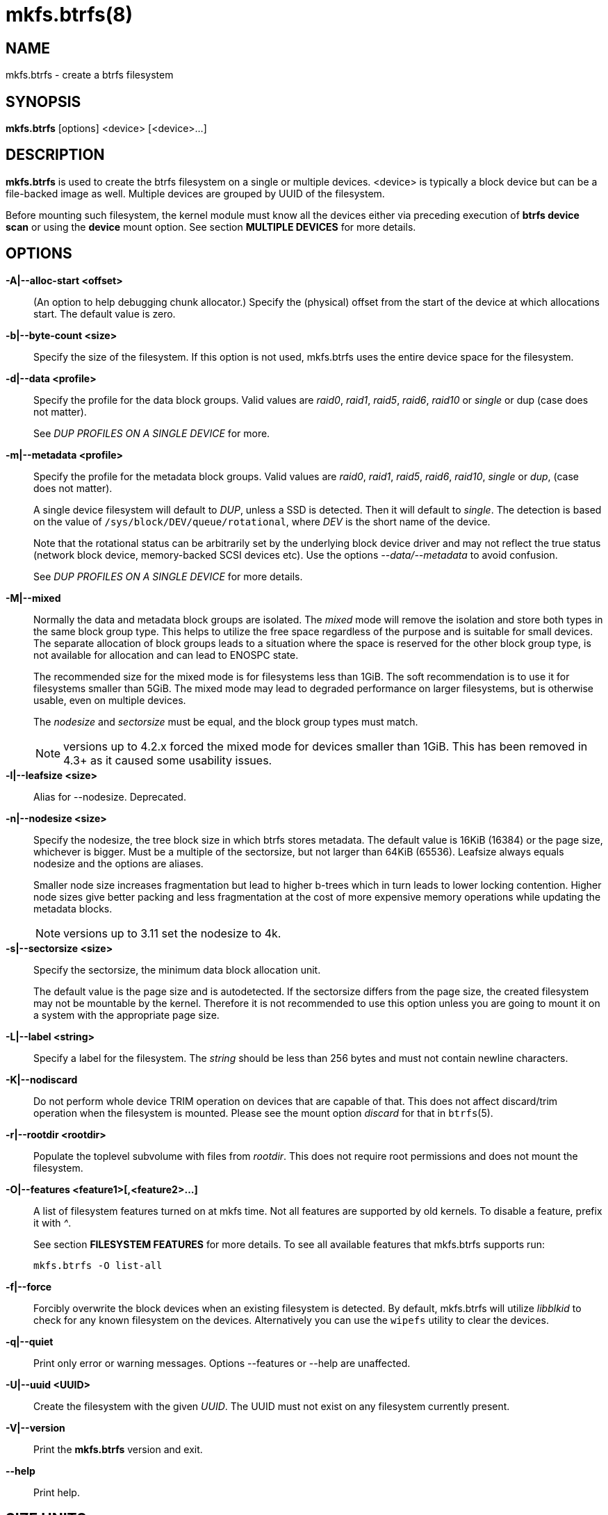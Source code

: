 mkfs.btrfs(8)
=============

NAME
----
mkfs.btrfs - create a btrfs filesystem

SYNOPSIS
--------
*mkfs.btrfs* [options] <device> [<device>...]

DESCRIPTION
-----------
*mkfs.btrfs* is used to create the btrfs filesystem on a single or multiple
devices.  <device> is typically a block device but can be a file-backed image
as well. Multiple devices are grouped by UUID of the filesystem.

Before mounting such filesystem, the kernel module must know all the devices
either via preceding execution of *btrfs device scan* or using the *device*
mount option. See section *MULTIPLE DEVICES* for more details.

OPTIONS
-------
*-A|--alloc-start <offset>*::
(An option to help debugging chunk allocator.)
Specify the (physical) offset from the start of the device at which allocations
start.  The default value is zero.

*-b|--byte-count <size>*::
Specify the size of the filesystem. If this option is not used,
mkfs.btrfs uses the entire device space for the filesystem.

*-d|--data <profile>*::
Specify the profile for the data block groups.  Valid values are 'raid0',
'raid1', 'raid5', 'raid6', 'raid10' or 'single' or dup (case does not matter).
+
See 'DUP PROFILES ON A SINGLE DEVICE' for more.

*-m|--metadata <profile>*::
Specify the profile for the metadata block groups.
Valid values are 'raid0', 'raid1', 'raid5', 'raid6', 'raid10', 'single' or
'dup', (case does not matter).
+
A single device filesystem will default to 'DUP', unless a SSD is detected. Then
it will default to 'single'. The detection is based on the value of
`/sys/block/DEV/queue/rotational`, where 'DEV' is the short name of the device.
+
Note that the rotational status can be arbitrarily set by the underlying block
device driver and may not reflect the true status (network block device, memory-backed
SCSI devices etc). Use the options '--data/--metadata' to avoid confusion.
+
See 'DUP PROFILES ON A SINGLE DEVICE' for more details.

*-M|--mixed*::
Normally the data and metadata block groups are isolated. The 'mixed' mode
will remove the isolation and store both types in the same block group type.
This helps to utilize the free space regardless of the purpose and is suitable
for small devices. The separate allocation of block groups leads to a situation
where the space is reserved for the other block group type, is not available for
allocation and can lead to ENOSPC state.
+
The recommended size for the mixed mode is for filesystems less than 1GiB. The
soft recommendation is to use it for filesystems smaller than 5GiB. The mixed
mode may lead to degraded performance on larger filesystems, but is otherwise
usable, even on multiple devices.
+
The 'nodesize' and 'sectorsize' must be equal, and the block group types must
match.
+
NOTE: versions up to 4.2.x forced the mixed mode for devices smaller than 1GiB.
This has been removed in 4.3+ as it caused some usability issues.

*-l|--leafsize <size>*::
Alias for --nodesize. Deprecated.

*-n|--nodesize <size>*::
Specify the nodesize, the tree block size in which btrfs stores metadata. The
default value is 16KiB (16384) or the page size, whichever is bigger. Must be a
multiple of the sectorsize, but not larger than 64KiB (65536).  Leafsize always
equals nodesize and the options are aliases.
+
Smaller node size increases fragmentation but lead to higher b-trees which in
turn leads to lower locking contention. Higher node sizes give better packing
and less fragmentation at the cost of more expensive memory operations while
updating the metadata blocks.
+
NOTE: versions up to 3.11 set the nodesize to 4k.

*-s|--sectorsize <size>*::
Specify the sectorsize, the minimum data block allocation unit.
+
The default value is the page size and is autodetected. If the sectorsize
differs from the page size, the created filesystem may not be mountable by the
kernel. Therefore it is not recommended to use this option unless you are going
to mount it on a system with the appropriate page size.

*-L|--label <string>*::
Specify a label for the filesystem. The 'string' should be less than 256
bytes and must not contain newline characters.

*-K|--nodiscard*::
Do not perform whole device TRIM operation on devices that are capable of that.
This does not affect discard/trim operation when the filesystem is mounted.
Please see the mount option 'discard' for that in `btrfs`(5).

*-r|--rootdir <rootdir>*::
Populate the toplevel subvolume with files from 'rootdir'.  This does not
require root permissions and does not mount the filesystem.

*-O|--features <feature1>[,<feature2>...]*::
A list of filesystem features turned on at mkfs time. Not all features are
supported by old kernels. To disable a feature, prefix it with '^'.
+
See section *FILESYSTEM FEATURES* for more details.  To see all available
features that mkfs.btrfs supports run:
+
+mkfs.btrfs -O list-all+

*-f|--force*::
Forcibly overwrite the block devices when an existing filesystem is detected.
By default, mkfs.btrfs will utilize 'libblkid' to check for any known
filesystem on the devices. Alternatively you can use the `wipefs` utility
to clear the devices.

*-q|--quiet*::
Print only error or warning messages. Options --features or --help are unaffected.

*-U|--uuid <UUID>*::
Create the filesystem with the given 'UUID'. The UUID must not exist on any
filesystem currently present.

*-V|--version*::
Print the *mkfs.btrfs* version and exit.

*--help*::
Print help.

SIZE UNITS
----------
The default unit is 'byte'. All size parameters accept suffixes in the 1024
base. The recognized suffixes are: 'k', 'm', 'g', 't', 'p', 'e', both uppercase
and lowercase.

MULTIPLE DEVICES
----------------

Before mounting a multiple device filesystem, the kernel module must know the
association of the block devices that are attached to the filesystem UUID.

There is typically no action needed from the user.  On a system that utilizes a
udev-like daemon, any new block device is automatically registered. The rules
call *btrfs device scan*.

The same command can be used to trigger the device scanning if the btrfs kernel
module is reloaded (naturally all previous information about the device
registration is lost).

Another possibility is to use the mount options *device* to specify the list of
devices to scan at the time of mount.

 # mount -o device=/dev/sdb,device=/dev/sdc /dev/sda /mnt

NOTE: that this means only scanning, if the devices do not exist in the system,
mount will fail anyway. This can happen on systems without initramfs/initrd and
root partition created with RAID1/10/5/6 profiles. The mount action can happen
before all block devices are discovered. The waiting is usually done on the
initramfs/initrd systems.

FILESYSTEM FEATURES
-------------------

Features that can be enabled during creation time. See also `btrfs`(5) section
'FILESYSTEM FEATURES'.

*mixed-bg*::
(kernel support since 2.6.37)
+
mixed data and metadata block groups, also set by option '--mixed'

*extref*::
(default since btrfs-progs 3.12, kernel support since 3.7)
+
increased hardlink limit per file in a directory to 65536, older kernels
supported a varying number of hardlinks depending on the sum of all file name
sizes that can be stored into one metadata block

*raid56*::
(kernel support since 3.9)
+
extended format for RAID5/6, also enabled if raid5 or raid6 block groups
are selected

*skinny-metadata*::
(default since btrfs-progs 3.18, kernel support since 3.10)
+
reduced-size metadata for extent references, saves a few percent of metadata

*no-holes*::
(kernel support since 3.14)
+
improved representation of file extents where holes are not explicitly
stored as an extent, saves a few percent of metadata if sparse files are used

BLOCK GROUPS, CHUNKS, RAID
--------------------------

The highlevel organizational units of a filesystem are block groups of three types:
data, metadata and system.

*DATA*::
store data blocks and nothing else

*METADATA*::
store internal metadata in b-trees, can store file data if they fit into the
inline limit

*SYSTEM*::
store structures that describe the mapping between the physical devices and the
linear logical space representing the filesystem

Other terms commonly used:

*block group*::
*chunk*::
a logical range of space of a given profile, stores data, metadata or both;
sometimes the terms are used interchangeably
+
A typical size of metadata block group is 256MiB (filesystem smaller than
50GiB) and 1GiB (larger than 50GiB), for data it's 1GiB. The system block group
size is a few megabytes.

*RAID*::
a block group profile type that utilizes RAID-like features on multiple
devices: striping, mirroring, parity

*profile*::
when used in connection with block groups refers to the allocation strategy
and constraints, see the section 'PROFILES' for more details

PROFILES
--------

There are the following block group types available:

[ cols="^,^,^,^,^",width="60%" ]
|=============================================================
.2+^.<h| Profile   3+^.^h| Redundancy           .2+^.<h| Min/max devices
      ^.^h| Copies   ^.^h| Parity     ^.<h| Striping
| single  | 1            |                |            | 1/any
| DUP     | 2 / 1 device |                |            | 1/any ^(see note 1)^
| RAID0   |              |                | 1 to N     | 2/any
| RAID1   | 2            |                |            | 2/any
| RAID10  | 2            |                | 1 to N     | 4/any
| RAID5   | 1            | 1              | 2 to N - 1 | 2/any ^(see note 2)^
| RAID6   | 1            | 2              | 3 to N - 2 | 3/any ^(see note 3)^
|=============================================================

WARNING: It's not recommended to build btrfs with RAID0/1/10/5/6 prfiles on
partitions from the same device.  Neither redundancy nor performance will be
improved.

'Note 1:' DUP may exist on more than 1 device if it starts on a single device and
another one is added. Since version 4.5.1, *mkfs.btrfs* will let you create DUP
on multiple devices.

'Note 2:' It's not recommended to use 2 devices with RAID5. In that case,
parity stripe will contain the same data as the data stripe, making RAID5
degraded to RAID1 with more overhead.

'Note 3:' It's also not recommended to use 3 devices with RAID6, unless you
want to get effectively 3 copies in a RAID1-like manner (but not exactly that).
N-copies RAID1 is not implemented.

DUP PROFILES ON A SINGLE DEVICE
-------------------------------

The mkfs utility will let the user create a filesystem with profiles that write
the logical blocks to 2 physical locations. Whether there are really 2
physical copies highly depends on the underlying device type.

For example, a SSD drive can remap the blocks internally to a single copy thus
deduplicating them. This negates the purpose of increased redundancy and just
wastes filesystem space without the expected level of redundancy.

The duplicated data/metadata may still be useful to statistically improve the
chances on a device that might perform some internal optimizations. The actual
details are not usually disclosed by vendors. For example we could expect that
not all blocks get deduplicated. This will provide a non-zero probability of
recovery compared to a zero chance if the single profile is used. The user
should make the tradeoff decision. The deduplication in SSDs is thought to be
widely available so the reason behind the mkfs default is to not give a false
sense of redundancy.

As another example, the widely used USB flash or SD cards use a translation
layer between the logical and physical view of the device. The data lifetime
may be affected by frequent plugging. The memory cells could get damaged,
hopefully not destroying both copies of particular data in case of DUP.

The wear levelling techniques can also lead to reduced redundancy, even if the
device does not do any deduplication. The controllers may put data written in
a short timespan into the same physical storage unit (cell, block etc). In case
this unit dies, both copies are lost. BTRFS does not add any artificial delay
between metadata writes.

The traditional rotational hard drives usually fail at the sector level.

In any case, a device that starts to misbehave and repairs from the DUP copy
should be replaced! *DUP is not backup*.

KNOWN ISSUES
------------

**SMALL FILESYSTEMS AND LARGE NODESIZE**

The combination of small filesystem size and large nodesize is not recommended
in general and can lead to various ENOSPC-related issues during mount time or runtime.

Since mixed block group creation is optional, we allow small
filesystem instances with differing values for 'sectorsize' and 'nodesize'
to be created and could end up in the following situation:

  # mkfs.btrfs -f -n 65536 /dev/loop0
  btrfs-progs v3.19-rc2-405-g976307c
  See http://btrfs.wiki.kernel.org for more information.

  Performing full device TRIM (512.00MiB) ...
  Label:              (null)
  UUID:               49fab72e-0c8b-466b-a3ca-d1bfe56475f0
  Node size:          65536
  Sector size:        4096
  Filesystem size:    512.00MiB
  Block group profiles:
    Data:             single            8.00MiB
    Metadata:         DUP              40.00MiB
    System:           DUP              12.00MiB
  SSD detected:       no
  Incompat features:  extref, skinny-metadata
  Number of devices:  1
  Devices:
    ID        SIZE  PATH
     1   512.00MiB  /dev/loop0

  # mount /dev/loop0 /mnt/
  mount: mount /dev/loop0 on /mnt failed: No space left on device

The ENOSPC occurs during the creation of the UUID tree. This is caused
by large metadata blocks and space reservation strategy that allocates more
than can fit into the filesystem.


AVAILABILITY
------------
*mkfs.btrfs* is part of btrfs-progs.
Please refer to the btrfs wiki http://btrfs.wiki.kernel.org for
further details.

SEE ALSO
--------
`btrfs`(5),
`btrfs`(8),
`wipefs`(8)
